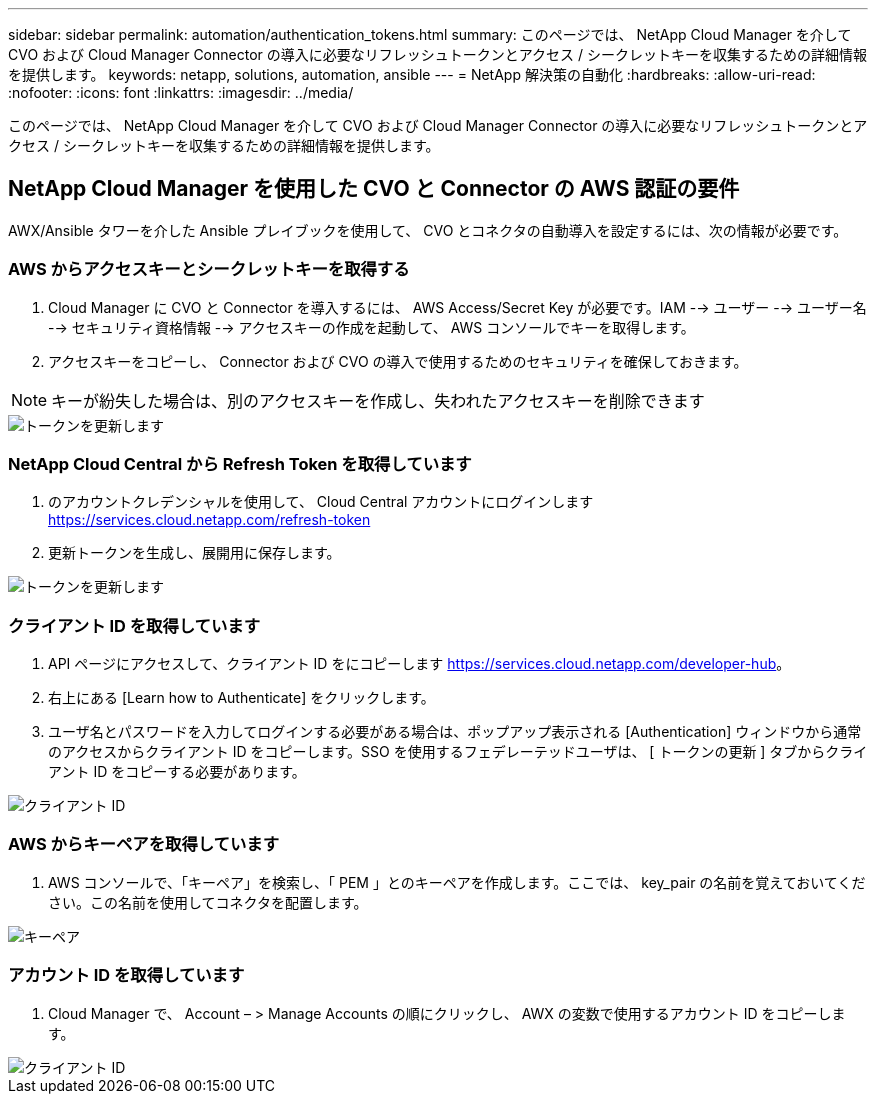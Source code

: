 ---
sidebar: sidebar 
permalink: automation/authentication_tokens.html 
summary: このページでは、 NetApp Cloud Manager を介して CVO および Cloud Manager Connector の導入に必要なリフレッシュトークンとアクセス / シークレットキーを収集するための詳細情報を提供します。 
keywords: netapp, solutions, automation, ansible 
---
= NetApp 解決策の自動化
:hardbreaks:
:allow-uri-read: 
:nofooter: 
:icons: font
:linkattrs: 
:imagesdir: ../media/


[role="lead"]
このページでは、 NetApp Cloud Manager を介して CVO および Cloud Manager Connector の導入に必要なリフレッシュトークンとアクセス / シークレットキーを収集するための詳細情報を提供します。



== NetApp Cloud Manager を使用した CVO と Connector の AWS 認証の要件

AWX/Ansible タワーを介した Ansible プレイブックを使用して、 CVO とコネクタの自動導入を設定するには、次の情報が必要です。



=== AWS からアクセスキーとシークレットキーを取得する

. Cloud Manager に CVO と Connector を導入するには、 AWS Access/Secret Key が必要です。IAM --> ユーザー --> ユーザー名 --> セキュリティ資格情報 --> アクセスキーの作成を起動して、 AWS コンソールでキーを取得します。
. アクセスキーをコピーし、 Connector および CVO の導入で使用するためのセキュリティを確保しておきます。



NOTE: キーが紛失した場合は、別のアクセスキーを作成し、失われたアクセスキーを削除できます

image::access_keys.png[トークンを更新します]



=== NetApp Cloud Central から Refresh Token を取得しています

. のアカウントクレデンシャルを使用して、 Cloud Central アカウントにログインします https://services.cloud.netapp.com/refresh-token[]
. 更新トークンを生成し、展開用に保存します。


image::token_authentication.png[トークンを更新します]



=== クライアント ID を取得しています

. API ページにアクセスして、クライアント ID をにコピーします https://services.cloud.netapp.com/developer-hub[]。
. 右上にある [Learn how to Authenticate] をクリックします。
. ユーザ名とパスワードを入力してログインする必要がある場合は、ポップアップ表示される [Authentication] ウィンドウから通常のアクセスからクライアント ID をコピーします。SSO を使用するフェデレーテッドユーザは、 [ トークンの更新 ] タブからクライアント ID をコピーする必要があります。


image::client_id.JPG[クライアント ID]



=== AWS からキーペアを取得しています

. AWS コンソールで、「キーペア」を検索し、「 PEM 」とのキーペアを作成します。ここでは、 key_pair の名前を覚えておいてください。この名前を使用してコネクタを配置します。


image::key_pair.png[キーペア]



=== アカウント ID を取得しています

. Cloud Manager で、 Account – > Manage Accounts の順にクリックし、 AWX の変数で使用するアカウント ID をコピーします。


image::account_id.JPG[クライアント ID]
